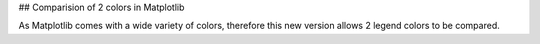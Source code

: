 ## Comparision of 2 colors in Matplotlib

As Matplotlib comes with a wide variety of colors, therefore this new version allows 2 legend colors to be compared. 
